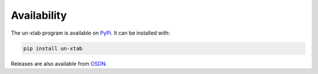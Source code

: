 .. _availability:

Availability
================================================================

.. index:: Installation

The un-xtab program is available on `PyPi <https://pypi.org/project/un-xtab/>`_.
It can be installed with:

.. code-block:: none

    pip install un-xtab

.. index:: Repository

Releases are also available from `OSDN <https://osdn.net/projects/un-xtab>`_.
